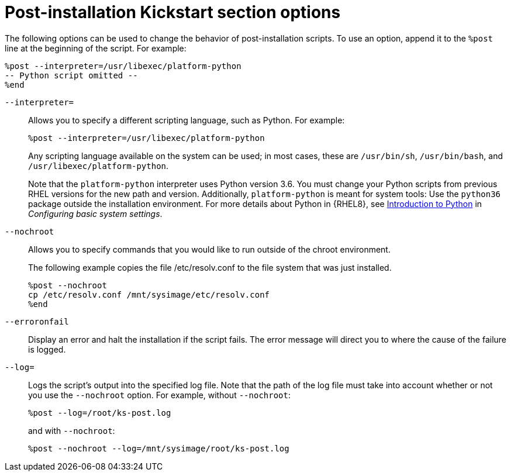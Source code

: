 [id="post-installation-kickstart-section-options_{context}"]
= Post-installation Kickstart section options

The following options can be used to change the behavior of post-installation scripts. To use an option, append it to the `%post` line at the beginning of the script. For example:

----
%post --interpreter=/usr/libexec/platform-python
-- Python script omitted --
%end
----

[option]`--interpreter=`::
Allows you to specify a different scripting language, such as Python. For example:
+
----
%post --interpreter=/usr/libexec/platform-python
----
+
Any scripting language available on the system can be used; in most cases, these are `/usr/bin/sh`, `/usr/bin/bash`, and `/usr/libexec/platform-python`.
+
Note that the `platform-python` interpreter uses Python version 3.6. You must change your Python scripts from previous RHEL versions for the new path and version. Additionally, `platform-python` is meant for system tools: Use the `python36` package outside the installation environment. For more details about Python in {RHEL8}, see link:https://access.redhat.com/documentation/en-us/red_hat_enterprise_linux/8/html/configuring_basic_system_settings/using-python3_configuring-basic-system-settings#introduction-to-python_using-python3[Introduction to Python] in _Configuring basic system settings_.

[option]`--nochroot`::
Allows you to specify commands that you would like to run outside of the chroot environment.
+
The following example copies the file /etc/resolv.conf to the file system that was just installed.
+
----
%post --nochroot
cp /etc/resolv.conf /mnt/sysimage/etc/resolv.conf
%end
----

[option]`--erroronfail`::
Display an error and halt the installation if the script fails. The error message will direct you to where the cause of the failure is logged.

[option]`--log=`::
Logs the script's output into the specified log file. Note that the path of the log file must take into account whether or not you use the `--nochroot` option. For example, without `--nochroot`:
+
----
%post --log=/root/ks-post.log
----
+
and with `--nochroot`:
+
----
%post --nochroot --log=/mnt/sysimage/root/ks-post.log
----

